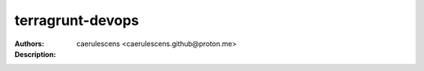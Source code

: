 ===================
 terragrunt-devops
===================

:Authors: caerulescens <caerulescens.github@proton.me>
:Description:
